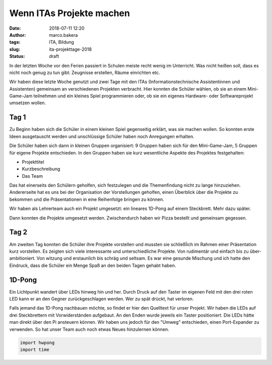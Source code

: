 Wenn ITAs Projekte machen
=========================
:date: 2018-07-11 12:20
:author: marco.bakera
:tags: ITA, Bildung
:slug: ita-projekttage-2018
:status: draft

In der letzten Woche vor den Ferien passiert in Schulen meiste recht wenig
im Unterricht. Was nicht heißen soll, dass es nicht noch genug zu tun
gibt: Zeugnisse erstellen, Räume einrichten etc.

Wir haben diese letzte Woche genutzt und zwei Tage mit den ITAs
(Informationstechnische Assistentinnen und Assistenten) gemeinsam an 
verschiedenen Projekten verbracht. Hier konnten die Schüler wählen,
ob sie an einem Mini-Game-Jam teilnehmen und ein kleines Spiel programmieren
oder, ob sie ein eigenes Hardware- oder Softwareprojekt umsetzen wollen.

.. image:: {filename}/images/2018/07/game-jam-themen.jpg
   :width: 100%
   :alt: Themen für den Mini-Gam-Jam

Tag 1
-----

Zu Beginn haben sich die Schüler in einem kleinen Spiel gegenseitig erklärt,
was sie  machen wollen. So konnten erste Ideen ausgetauscht werden und
unschlüssige Schüler haben noch Anregungen erhalten.

Die Schüler haben sich dann in kleinen Gruppen organisiert: 9 Gruppen haben
sich für den Mini-Game-Jam, 5 Gruppen für eigene Projekte entschieden. In
den Gruppen haben sie kurz wesentliche Aspekte des Projektes festgehalten:

- Projekttitel
- Kurzbeschreibung
- Das Team

Das hat einerseits den Schülern geholfen, sich festzulegen und die
Themenfindung nicht zu lange hinzuziehen. Andererseite hat es uns bei der
Organisation der Vorstellungen geholfen, einen Überblick über die Projekte zu
bekommen und die Präsentationen in eine Reihenfolge bringen zu können.

Wir haben als Lehrerteam auch ein Projekt umgesetzt: ein lineares 1D-Pong auf
einem Steckbrett. Mehr dazu später.

Dann konnten die Projekte umgesetzt werden. Zwischendurch haben wir Pizza
bestellt und gemeinsam gegessen.

.. image:: {filename}/images/2018/07/anime-quiz.jpg
   :target: {filename}/images/2018/07/anime-quiz.jpg
   :width: 100%
   :alt: Anime Quiz

.. image:: {filename}/images/2018/07/roboarm.jpg
   :width: 100%
   :alt: Roboarm

.. image:: {filename}/images/2018/07/game-maker.jpg
   :width: 100%
   :alt: Game Makera

.. image:: {filename}/images/2018/07/rgb-led.jpg
   :width: 100%
   :alt: RGB LED


Tag 2
-----

Am zweiten Tag konnten die Schüler ihre Projekte vorstellen und mussten sie
schließĺich im Rahmen einer Präsentation kurz vorstellen. Es zeigten  sich
viele interessante und unterschiedliche Projekte. Von rudimentär und einfach
bis zu über-ambitioniert. Von witzung und erstaunlich bis schräg und seltsam.
Es war eine gesunde Mischung und ich hatte den Eindruck, dass die Schüler ein
Menge Spaß an den beiden Tagen gehabt haben.

1D-Pong
-------

.. image:: {filename}/images/2018/07/1d-pong.jpg
   :width: 100%
   :alt: 1D-Pong auf einem Steckbrett


Ein Lichtpunkt wandert über LEDs hinweg hin und her. Durch Druck auf den
Taster im eigenen Feld mit den drei roten LED kann er an den Gegner
zurückgeschlagen werden. Wer zu spät drückt, hat verloren.

Falls jemand das 1D-Pong nachbauen möchte, so findet er hier den Quelltext für
unser Projekt. Wir haben die LEDs auf drei Steckbrettern mit Vorwiderständen
aufgebaut. An den Enden wurde jeweils ein Taster positioniert. Die LEDs hätte
man direkt über den Pi ansteuern können. Wir haben uns jedoch für den "Umweg"
entschieden, einen Port-Expander zu verwenden. So hat unser Team auch noch
etwas Neues hinzulernen können.

.. code:: python

  import hwpong
  import time

